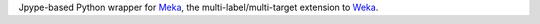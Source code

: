 Jpype-based Python wrapper for `Meka <https://github.com/Waikato/meka>`_,
the multi-label/multi-target extension to `Weka <https://ml.cms.waikato.ac.nz/weka/>`_.
